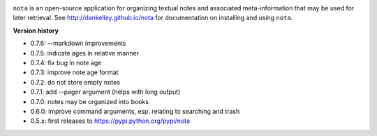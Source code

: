 .. image:: https://travis-ci.org/dankelley/nota.svg?branch=master
    :target: https://travis-ci.org/dankelley/nota

``nota`` is an open-source application for organizing textual notes and
associated meta-information that may be used for later retrieval.  See
http://dankelley.github.io/nota for documentation on installing and using
``nota``.

**Version history**

* 0.7.6: --markdown improvements

* 0.7.5: indicate ages in relative manner

* 0.7.4: fix bug in note age

* 0.7.3: improve note age format

* 0.7.2: do not store empty notes

* 0.7.1: add --pager argument (helps with long output)

* 0.7.0: notes may be organized into books
  
* 0.6.0: improve command arguments, esp. relating to searching and trash

* 0.5.x: first releases to https://pypi.python.org/pypi/nota
